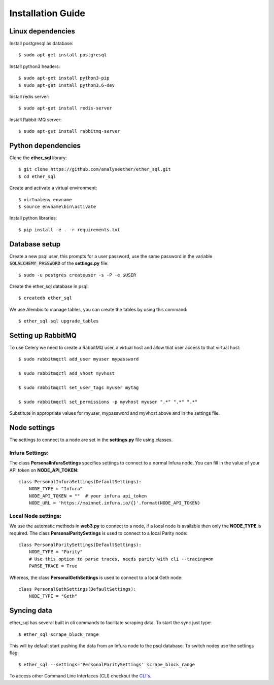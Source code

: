 Installation Guide
==================

Linux dependencies
------------------

Install postgresql as database::

  $ sudo apt-get install postgresql

Install python3 headers::

  $ sudo apt-get install python3-pip
  $ sudo apt-get install python3.6-dev

Install redis server::

  $ sudo apt-get install redis-server

Install Rabbit-MQ server::

  $ sudo apt-get install rabbitmq-server

Python dependencies
-------------------
Clone the **ether_sql** library::

  $ git clone https://github.com/analyseether/ether_sql.git
  $ cd ether_sql

Create and activate a virtual environment::

  $ virtualenv envname
  $ source envname\bin\activate

Install python libraries::

  $ pip install -e . -r requirements.txt


Database setup
--------------

Create a new psql user, this prompts for a user password, use the same password in the variable :code:`SQLALCHEMY_PASSWORD` of the **settings.py** file::

  $ sudo -u postgres createuser -s -P -e $USER


Create the ether_sql database in psql::

    $ createdb ether_sql

We use Alembic to manage tables, you can create the tables by using this command::

    $ ether_sql sql upgrade_tables


Setting up RabbitMQ
-------------------
To use Celery we need to create a RabbitMQ user, a virtual host and allow that user access to that virtual host::

    $ sudo rabbitmqctl add_user myuser mypassword

    $ sudo rabbitmqctl add_vhost myvhost

    $ sudo rabbitmqctl set_user_tags myuser mytag

    $ sudo rabbitmqctl set_permissions -p myvhost myuser ".*" ".*" ".*"

Substitute in appropriate values for myuser, mypassword and myvhost above and in the settings file.


Node settings
-------------
The settings to connect to a node are set in the **settings.py** file using classes.

Infura Settings:
^^^^^^^^^^^^^^^^

The class **PersonalInfuraSettings** specifies settings to connect to a normal Infura node. You can fill in the value of your API token on **NODE_API_TOKEN**::

  class PersonalInfuraSettings(DefaultSettings):
      NODE_TYPE = "Infura"
      NODE_API_TOKEN = ""  # your infura api_token
      NODE_URL = 'https://mainnet.infura.io/{}'.format(NODE_API_TOKEN)

Local Node settings:
^^^^^^^^^^^^^^^^^^^^

We use the automatic methods in **web3.py** to connect to a node, if a local node is available then only the **NODE_TYPE** is required. The class **PersonalParitySettings** is used to connect to a local Parity node::

  class PersonalParitySettings(DefaultSettings):
      NODE_TYPE = "Parity"
      # Use this option to parse traces, needs parity with cli --tracing=on
      PARSE_TRACE = True


Whereas, the class **PersonalGethSettings**  is used to connect to a local Geth node::

  class PersonalGethSettings(DefaultSettings):
      NODE_TYPE = "Geth"


Syncing data
------------

ether_sql has several built in cli commands to facilitate scraping data. To start the sync just type::

  $ ether_sql scrape_block_range

This will by default start pushing the data from an Infura node to the psql database. To switch nodes use the settings flag::

  $ ether_sql --settings='PersonalParitySettings' scrape_block_range


To access other Command Line Interfaces (CLI) checkout the `CLI's <./api/cli.html>`_.

